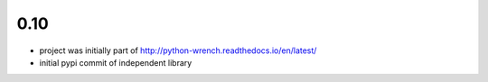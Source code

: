 0.10
====

* project was initially part of http://python-wrench.readthedocs.io/en/latest/
* initial pypi commit of independent library
